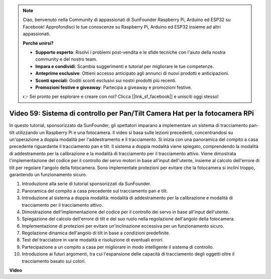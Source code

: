 .. note::

    Ciao, benvenuto nella Community di appassionati di SunFounder Raspberry Pi, Arduino ed ESP32 su Facebook! Approfondisci le tue conoscenze su Raspberry Pi, Arduino ed ESP32 insieme ad altri appassionati.

    **Perché unirsi?**

    - **Supporto esperto**: Risolvi i problemi post-vendita e le sfide tecniche con l'aiuto della nostra community e del nostro team.
    - **Impara e condividi**: Scambia suggerimenti e tutorial per migliorare le tue competenze.
    - **Anteprime esclusive**: Ottieni accesso anticipato agli annunci di nuovi prodotti e anticipazioni.
    - **Sconti speciali**: Goditi sconti esclusivi sui nostri prodotti più recenti.
    - **Promozioni festive e giveaway**: Partecipa a giveaway e promozioni festive.

    👉 Sei pronto per esplorare e creare con noi? Clicca [|link_sf_facebook|] e unisciti oggi stesso!

Video 59: Sistema di controllo per Pan/Tilt Camera Hat per la fotocamera RPi
=======================================================================================


In questo tutorial, sponsorizzato da SunFounder, 
gli spettatori imparano a implementare un sistema di tracciamento pan-tilt utilizzando un Raspberry Pi e una fotocamera.
Il video si basa sulle lezioni precedenti, concentrandosi su un'operazione a doppia modalità per l'addestramento e il tracciamento.
Si inizia con una panoramica del compito a casa precedente riguardante il tracciamento pan e tilt.
Il sistema a doppia modalità viene spiegato, comprendendo la modalità di addestramento per la calibrazione e la modalità di tracciamento per il tracciamento attivo.
Viene dimostrata l'implementazione del codice per il controllo dei servo motori in base all'input dell'utente, insieme al calcolo dell'errore di tilt per regolare l'angolo della fotocamera.
Sono implementate protezioni per evitare che la fotocamera si inclini troppo, garantendo un funzionamento sicuro.

1. Introduzione alla serie di tutorial sponsorizzati da SunFounder.
2. Panoramica del compito a casa precedente sul tracciamento pan e tilt.
3. Introduzione al sistema a doppia modalità: modalità di addestramento per la calibrazione e modalità di tracciamento per il tracciamento attivo.
4. Dimostrazione dell'implementazione del codice per il controllo dei servo in base all'input dell'utente.
5. Spiegazione del calcolo dell'errore di tilt e del suo ruolo nella regolazione dell'angolo della fotocamera.
6. Implementazione di protezioni per evitare un'inclinazione eccessiva per un funzionamento sicuro.
7. Regolazione dinamica dell'angolo di tilt in base a condizioni predefinite.
8. Test del tracciatore in varie modalità e risoluzione di eventuali errori.
9. Partecipazione a un compito a casa per migliorare in modo intelligente il sistema di controllo.
10. Introduzione ai futuri argomenti, tra cui l'espansione delle capacità di tracciamento degli oggetti oltre il tracciamento basato sui colori.


**Video**

.. raw:: html


    <iframe width="700" height="500" src="https://www.youtube.com/embed/C-ddlvrGPV4?si=DW5bSS_zH02j3mUJ" title="YouTube video player" frameborder="0" allow="accelerometer; autoplay; clipboard-write; encrypted-media; gyroscope; picture-in-picture; web-share" allowfullscreen></iframe>

